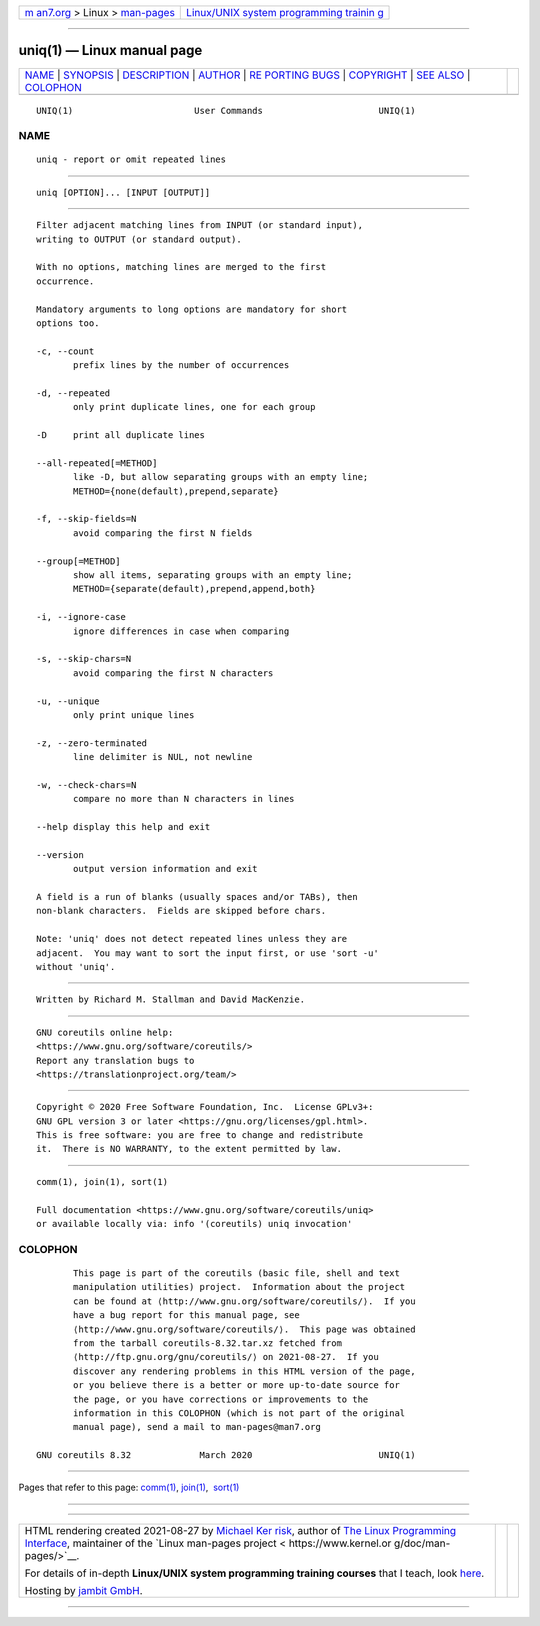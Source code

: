 .. container:: page-top

.. container:: nav-bar

   +----------------------------------+----------------------------------+
   | `m                               | `Linux/UNIX system programming   |
   | an7.org <../../../index.html>`__ | trainin                          |
   | > Linux >                        | g <http://man7.org/training/>`__ |
   | `man-pages <../index.html>`__    |                                  |
   +----------------------------------+----------------------------------+

--------------

uniq(1) — Linux manual page
===========================

+-----------------------------------+-----------------------------------+
| `NAME <#NAME>`__ \|               |                                   |
| `SYNOPSIS <#SYNOPSIS>`__ \|       |                                   |
| `DESCRIPTION <#DESCRIPTION>`__ \| |                                   |
| `AUTHOR <#AUTHOR>`__ \|           |                                   |
| `RE                               |                                   |
| PORTING BUGS <#REPORTING_BUGS>`__ |                                   |
| \| `COPYRIGHT <#COPYRIGHT>`__ \|  |                                   |
| `SEE ALSO <#SEE_ALSO>`__ \|       |                                   |
| `COLOPHON <#COLOPHON>`__          |                                   |
+-----------------------------------+-----------------------------------+
| .. container:: man-search-box     |                                   |
+-----------------------------------+-----------------------------------+

::

   UNIQ(1)                       User Commands                      UNIQ(1)

NAME
-------------------------------------------------

::

          uniq - report or omit repeated lines


---------------------------------------------------------

::

          uniq [OPTION]... [INPUT [OUTPUT]]


---------------------------------------------------------------

::

          Filter adjacent matching lines from INPUT (or standard input),
          writing to OUTPUT (or standard output).

          With no options, matching lines are merged to the first
          occurrence.

          Mandatory arguments to long options are mandatory for short
          options too.

          -c, --count
                 prefix lines by the number of occurrences

          -d, --repeated
                 only print duplicate lines, one for each group

          -D     print all duplicate lines

          --all-repeated[=METHOD]
                 like -D, but allow separating groups with an empty line;
                 METHOD={none(default),prepend,separate}

          -f, --skip-fields=N
                 avoid comparing the first N fields

          --group[=METHOD]
                 show all items, separating groups with an empty line;
                 METHOD={separate(default),prepend,append,both}

          -i, --ignore-case
                 ignore differences in case when comparing

          -s, --skip-chars=N
                 avoid comparing the first N characters

          -u, --unique
                 only print unique lines

          -z, --zero-terminated
                 line delimiter is NUL, not newline

          -w, --check-chars=N
                 compare no more than N characters in lines

          --help display this help and exit

          --version
                 output version information and exit

          A field is a run of blanks (usually spaces and/or TABs), then
          non-blank characters.  Fields are skipped before chars.

          Note: 'uniq' does not detect repeated lines unless they are
          adjacent.  You may want to sort the input first, or use 'sort -u'
          without 'uniq'.


-----------------------------------------------------

::

          Written by Richard M. Stallman and David MacKenzie.


---------------------------------------------------------------------

::

          GNU coreutils online help:
          <https://www.gnu.org/software/coreutils/>
          Report any translation bugs to
          <https://translationproject.org/team/>


-----------------------------------------------------------

::

          Copyright © 2020 Free Software Foundation, Inc.  License GPLv3+:
          GNU GPL version 3 or later <https://gnu.org/licenses/gpl.html>.
          This is free software: you are free to change and redistribute
          it.  There is NO WARRANTY, to the extent permitted by law.


---------------------------------------------------------

::

          comm(1), join(1), sort(1)

          Full documentation <https://www.gnu.org/software/coreutils/uniq>
          or available locally via: info '(coreutils) uniq invocation'

COLOPHON
---------------------------------------------------------

::

          This page is part of the coreutils (basic file, shell and text
          manipulation utilities) project.  Information about the project
          can be found at ⟨http://www.gnu.org/software/coreutils/⟩.  If you
          have a bug report for this manual page, see
          ⟨http://www.gnu.org/software/coreutils/⟩.  This page was obtained
          from the tarball coreutils-8.32.tar.xz fetched from
          ⟨http://ftp.gnu.org/gnu/coreutils/⟩ on 2021-08-27.  If you
          discover any rendering problems in this HTML version of the page,
          or you believe there is a better or more up-to-date source for
          the page, or you have corrections or improvements to the
          information in this COLOPHON (which is not part of the original
          manual page), send a mail to man-pages@man7.org

   GNU coreutils 8.32             March 2020                        UNIQ(1)

--------------

Pages that refer to this page: `comm(1) <../man1/comm.1.html>`__, 
`join(1) <../man1/join.1.html>`__,  `sort(1) <../man1/sort.1.html>`__

--------------

--------------

.. container:: footer

   +-----------------------+-----------------------+-----------------------+
   | HTML rendering        |                       | |Cover of TLPI|       |
   | created 2021-08-27 by |                       |                       |
   | `Michael              |                       |                       |
   | Ker                   |                       |                       |
   | risk <https://man7.or |                       |                       |
   | g/mtk/index.html>`__, |                       |                       |
   | author of `The Linux  |                       |                       |
   | Programming           |                       |                       |
   | Interface <https:     |                       |                       |
   | //man7.org/tlpi/>`__, |                       |                       |
   | maintainer of the     |                       |                       |
   | `Linux man-pages      |                       |                       |
   | project <             |                       |                       |
   | https://www.kernel.or |                       |                       |
   | g/doc/man-pages/>`__. |                       |                       |
   |                       |                       |                       |
   | For details of        |                       |                       |
   | in-depth **Linux/UNIX |                       |                       |
   | system programming    |                       |                       |
   | training courses**    |                       |                       |
   | that I teach, look    |                       |                       |
   | `here <https://ma     |                       |                       |
   | n7.org/training/>`__. |                       |                       |
   |                       |                       |                       |
   | Hosting by `jambit    |                       |                       |
   | GmbH                  |                       |                       |
   | <https://www.jambit.c |                       |                       |
   | om/index_en.html>`__. |                       |                       |
   +-----------------------+-----------------------+-----------------------+

--------------

.. container:: statcounter

   |Web Analytics Made Easy - StatCounter|

.. |Cover of TLPI| image:: https://man7.org/tlpi/cover/TLPI-front-cover-vsmall.png
   :target: https://man7.org/tlpi/
.. |Web Analytics Made Easy - StatCounter| image:: https://c.statcounter.com/7422636/0/9b6714ff/1/
   :class: statcounter
   :target: https://statcounter.com/
